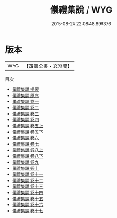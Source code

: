 #+TITLE: 儀禮集說 / WYG
#+DATE: 2015-08-24 22:08:48.899376
* 版本
 |       WYG|【四部全書・文淵閣】|
目次
 - [[file:KR1d0035_000.txt::000-1a][儀禮集說 提要]]
 - [[file:KR1d0035_000.txt::000-3a][儀禮集說 原序]]
 - [[file:KR1d0035_001.txt::001-1a][儀禮集說 卷一]]
 - [[file:KR1d0035_002.txt::002-1a][儀禮集說 卷二]]
 - [[file:KR1d0035_003.txt::003-1a][儀禮集說 卷三]]
 - [[file:KR1d0035_004.txt::004-1a][儀禮集說 卷四]]
 - [[file:KR1d0035_005.txt::005-1a][儀禮集說 卷五上]]
 - [[file:KR1d0035_005.txt::005-67a][儀禮集說 卷五下]]
 - [[file:KR1d0035_006.txt::006-1a][儀禮集說 卷六]]
 - [[file:KR1d0035_007.txt::007-1a][儀禮集說 卷七]]
 - [[file:KR1d0035_008.txt::008-1a][儀禮集說 卷八上]]
 - [[file:KR1d0035_008.txt::008-64a][儀禮集說 卷八下]]
 - [[file:KR1d0035_009.txt::009-1a][儀禮集說 卷九]]
 - [[file:KR1d0035_010.txt::010-1a][儀禮集說 卷十]]
 - [[file:KR1d0035_011.txt::011-1a][儀禮集說 卷十一]]
 - [[file:KR1d0035_012.txt::012-1a][儀禮集說 卷十二]]
 - [[file:KR1d0035_013.txt::013-1a][儀禮集說 卷十三]]
 - [[file:KR1d0035_014.txt::014-1a][儀禮集說 卷十四]]
 - [[file:KR1d0035_015.txt::015-1a][儀禮集說 卷十五]]
 - [[file:KR1d0035_016.txt::016-1a][儀禮集說 卷十六]]
 - [[file:KR1d0035_017.txt::017-1a][儀禮集說 卷十七]]
